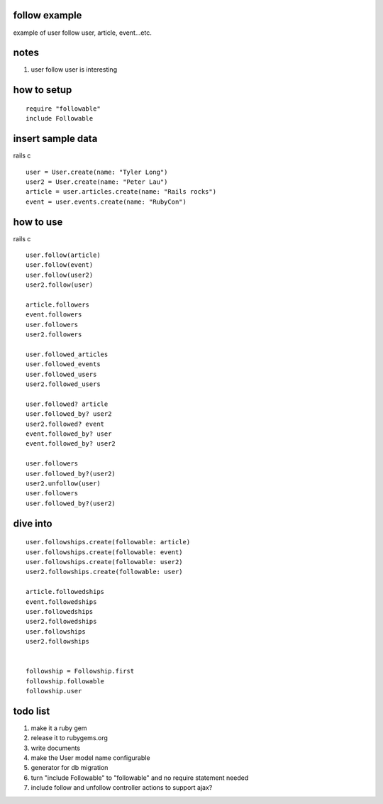 follow example
==============
example of user follow user, article, event...etc.



notes
=====
#. user follow user is interesting



how to setup
============

::

  require "followable"
  include Followable



insert sample data
==================
rails c

::

  user = User.create(name: "Tyler Long")
  user2 = User.create(name: "Peter Lau")
  article = user.articles.create(name: "Rails rocks")
  event = user.events.create(name: "RubyCon")



how to use
==========
rails c

::

  user.follow(article)
  user.follow(event)
  user.follow(user2)
  user2.follow(user)

  article.followers
  event.followers
  user.followers
  user2.followers

  user.followed_articles
  user.followed_events
  user.followed_users
  user2.followed_users

  user.followed? article
  user.followed_by? user2
  user2.followed? event
  event.followed_by? user
  event.followed_by? user2

  user.followers
  user.followed_by?(user2)
  user2.unfollow(user)
  user.followers
  user.followed_by?(user2)



dive into
=========

::

  user.followships.create(followable: article)
  user.followships.create(followable: event)
  user.followships.create(followable: user2)
  user2.followships.create(followable: user)

  article.followedships
  event.followedships
  user.followedships
  user2.followedships
  user.followships
  user2.followships


  followship = Followship.first
  followship.followable
  followship.user



todo list
=========
#. make it a ruby gem
#. release it to rubygems.org
#. write documents
#. make the User model name configurable
#. generator for db migration
#. turn "include Followable" to "followable" and no require statement needed
#. include follow and unfollow controller actions to support ajax?
